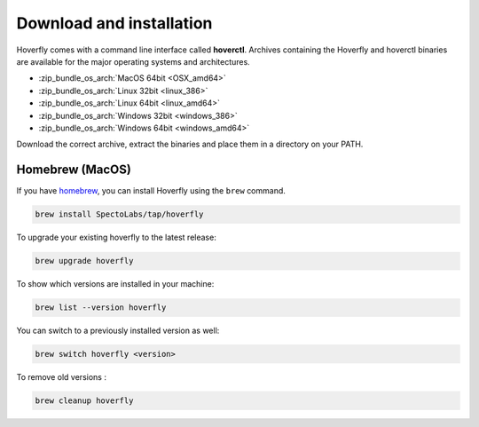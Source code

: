 .. _download_and_installation:

Download and installation
=========================

Hoverfly comes with a command line interface called **hoverctl**. Archives containing the Hoverfly and hoverctl binaries are available for the major operating systems and architectures.

- :zip_bundle_os_arch:`MacOS 64bit <OSX_amd64>`
- :zip_bundle_os_arch:`Linux 32bit <linux_386>`
- :zip_bundle_os_arch:`Linux 64bit <linux_amd64>`
- :zip_bundle_os_arch:`Windows 32bit <windows_386>`
- :zip_bundle_os_arch:`Windows 64bit <windows_amd64>`

Download the correct archive, extract the binaries and place them in a directory on your PATH.

Homebrew (MacOS)
~~~~~~~~~~~~~~~~

If you have `homebrew <http://brew.sh/>`_, you can install Hoverfly using the ``brew`` command.

.. code:: bash

    brew install SpectoLabs/tap/hoverfly

To upgrade your existing hoverfly to the latest release:

.. code:: bash

    brew upgrade hoverfly

To show which versions are installed in your machine:

.. code:: bash

    brew list --version hoverfly

You can switch to a previously installed version as well:

.. code:: bash

    brew switch hoverfly <version>

To remove old versions :

.. code:: bash

    brew cleanup hoverfly

